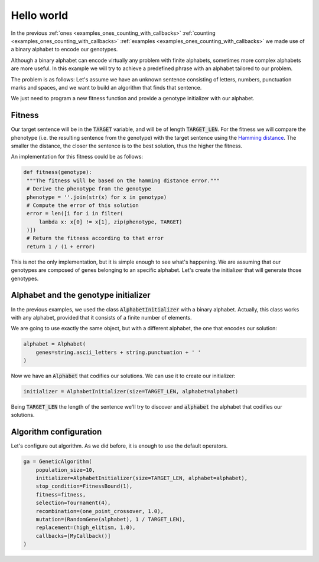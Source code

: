 .. _examples_hello_world:

Hello world
===========

In the previous :ref:`ones <examples_ones_counting_with_callbacks>`
:ref:`counting <examples_ones_counting_with_callbacks>` :ref:`examples
<examples_ones_counting_with_callbacks>` we made use of a binary alphabet to
encode our genotypes.

Although a binary alphabet can encode virtually any problem with finite
alphabets, sometimes more complex alphabets are more useful. In this example we
will try to achieve a predefined phrase with an alphabet tailored to our
problem.

The problem is as follows: Let's assume we have an unknown sentence consisting
of letters, numbers, punctuation marks and spaces, and we want to build an
algorithm that finds that sentence.

We just need to program a new fitness function and provide a genotype
initializer with our alphabet.

Fitness
-------

Our target sentence will be in the :code:`TARGET` variable, and will be of
length :code:`TARGET_LEN`. For the fitness we will compare the phenotype (i.e.
the resulting sentence from the genotype) with the target sentence using the
`Hamming distance <https://en.wikipedia.org/wiki/Hamming_distance>`_. The
smaller the distance, the closer the sentence is to the best solution, thus the
higher the fitness.

An implementation for this fitness could be as follows:

.. code-block:: python

   def fitness(genotype):
    """The fitness will be based on the hamming distance error."""
    # Derive the phenotype from the genotype
    phenotype = ''.join(str(x) for x in genotype)
    # Compute the error of this solution
    error = len([i for i in filter(
        lambda x: x[0] != x[1], zip(phenotype, TARGET)
    )])
    # Return the fitness according to that error
    return 1 / (1 + error)

This is not the only implementation, but it is simple enough to see what's
happening. We are assuming that our genotypes are composed of genes belonging
to an specific alphabet. Let's create the initializer that will generate
those genotypes.

Alphabet and the genotype initializer
-------------------------------------

In the previous examples, we used the class :code:`AlphabetInitializer` with a
binary alphabet. Actually, this class works with any alphabet, provided that it
consists of a finite number of elements.

We are going to use exactly the same object, but with a different alphabet, the
one that encodes our solution:

.. code-block:: python

    alphabet = Alphabet(
        genes=string.ascii_letters + string.punctuation + ' '
    )

Now we have an :code:`Alphabet` that codifies our solutions. We can use it to
create our initializer:

.. code-block:: python

    initializer = AlphabetInitializer(size=TARGET_LEN, alphabet=alphabet)

Being :code:`TARGET_LEN` the length of the sentence we'll try to discover and
:code:`alphabet` the alphabet that codifies our solutions.

Algorithm configuration
-----------------------

Let's configure out algorithm. As we did before, it is enough to use the
default operators.

.. code-block:: python

    ga = GeneticAlgorithm(
        population_size=10,
        initializer=AlphabetInitializer(size=TARGET_LEN, alphabet=alphabet),
        stop_condition=FitnessBound(1),
        fitness=fitness,
        selection=Tournament(4),
        recombination=(one_point_crossover, 1.0),
        mutation=(RandomGene(alphabet), 1 / TARGET_LEN),
        replacement=(high_elitism, 1.0),
        callbacks=[MyCallback()]
    )
